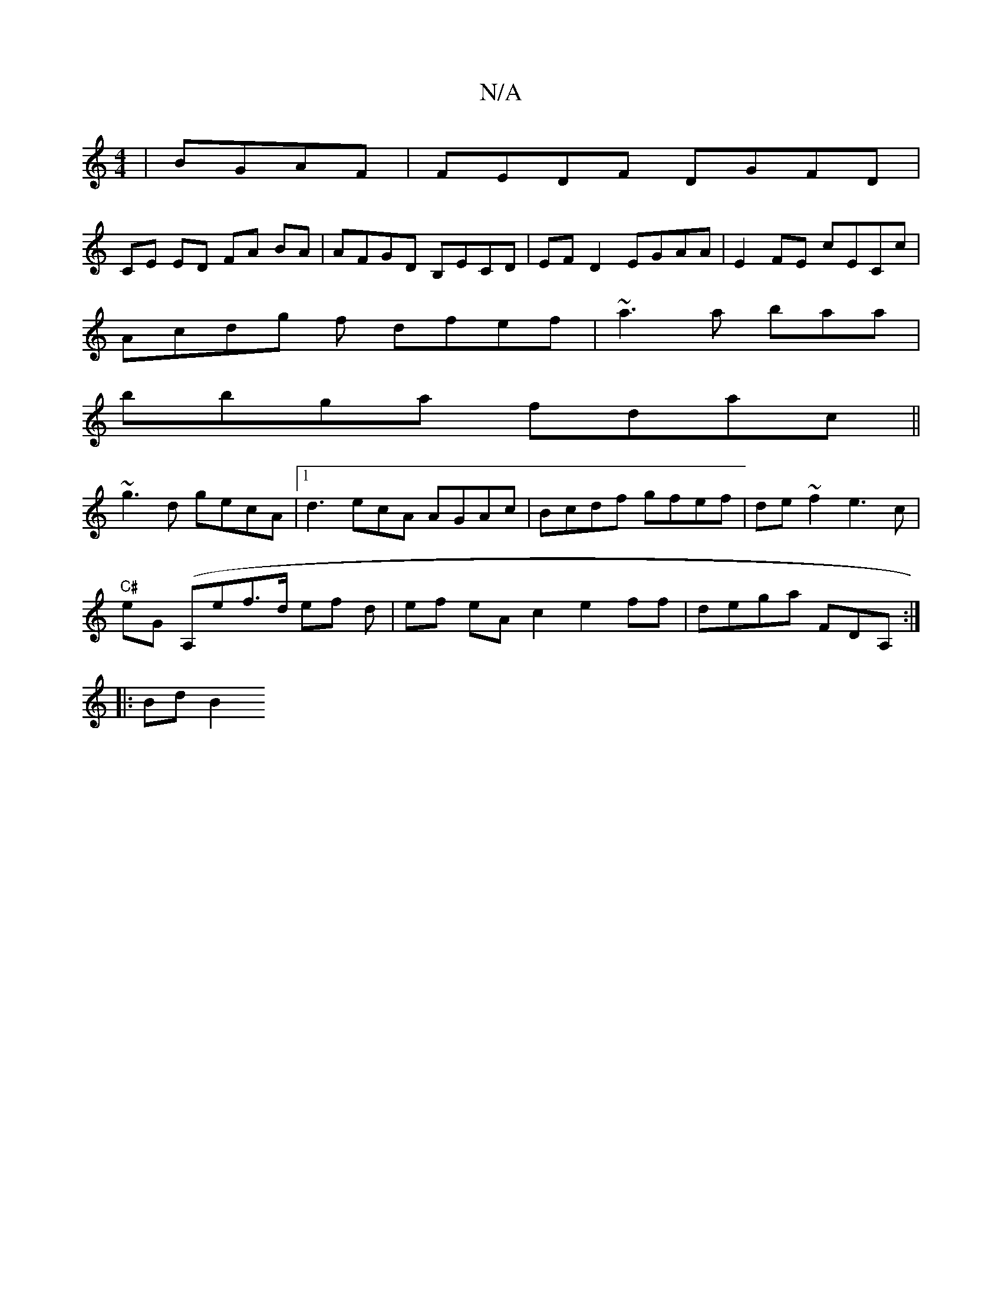 X:1
T:N/A
M:4/4
R:N/A
K:Cmajor
|BGAF|FEDF DGFD|
CE ED FA BA | AFGD B,ECD|EFD2 EGAA|E2FE cECc|
Acdg f dfef|~a3 a baa|
bbga fdac||
~g3d gecA|1 d3 ecA AGAc|Bcdf gfef|de~f2 e3c|
"C#"eG (A,ef>d ef d | ef eA c2 e2ff|dega FDA, :|
|:Bd B2 